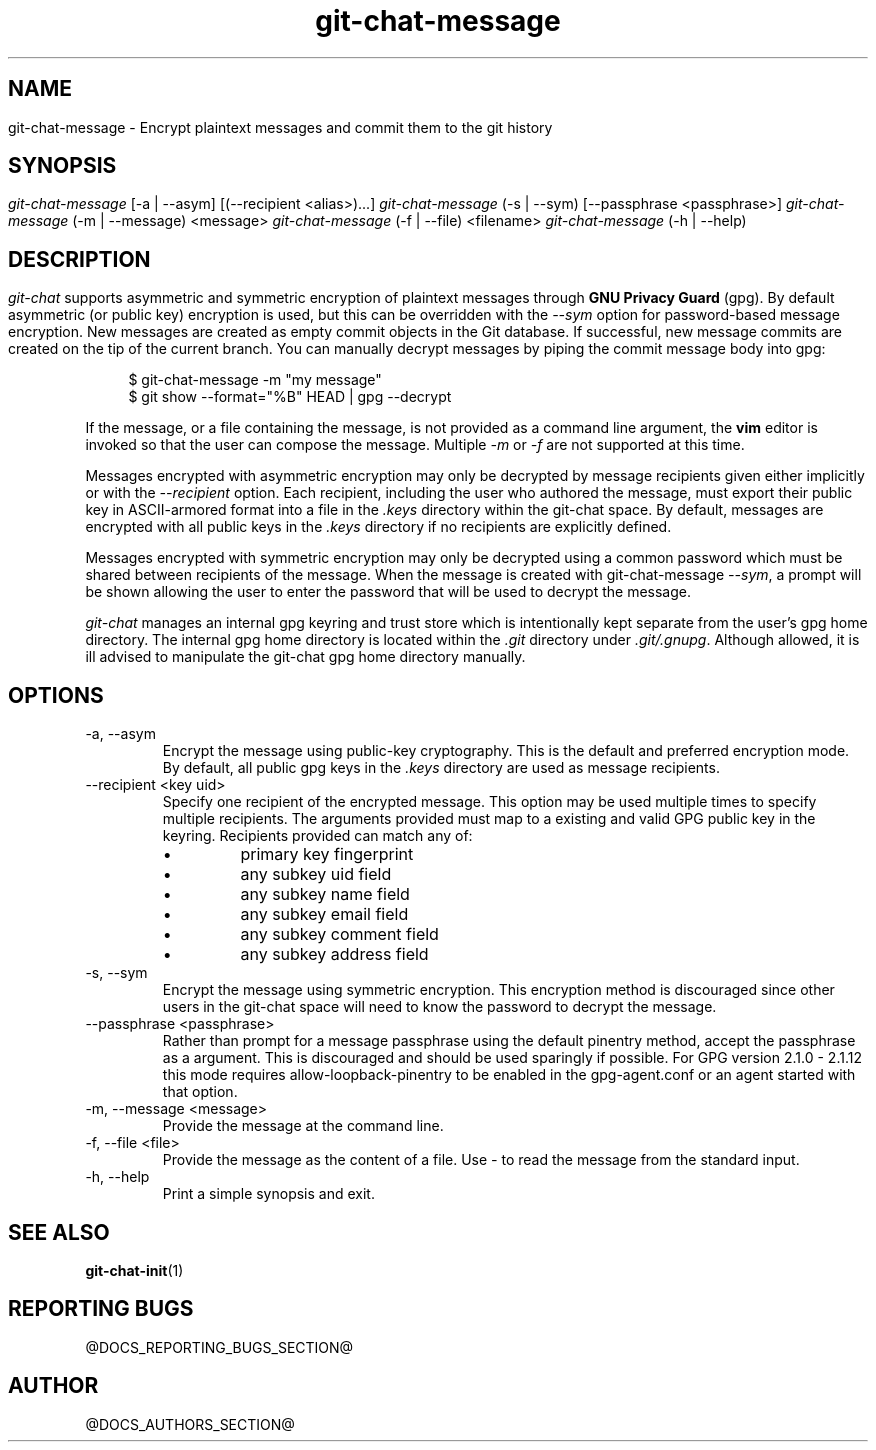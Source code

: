 .TH git-chat-message 1 "@CMAKE_COMPILATION_DATE@" "git-chat @CMAKE_PROJECT_VERSION_MAJOR@.@CMAKE_PROJECT_VERSION_MINOR@" "git-chat manual"

.SH NAME
git-chat-message \- Encrypt plaintext messages and commit them to the git history

.SH SYNOPSIS
.sp
.nf
\fIgit-chat-message\fR [\-a | \-\-asym] [(\-\-recipient <alias>)...]
\fIgit-chat-message\fR (\-s | \-\-sym) [\-\-passphrase <passphrase>]
\fIgit-chat-message\fR (\-m | \-\-message) <message>
\fIgit-chat-message\fR (\-f | \-\-file) <filename>
\fIgit-chat-message\fR (\-h | \-\-help)


.SH DESCRIPTION
\fIgit-chat\fR supports asymmetric and symmetric encryption of plaintext messages through \fBGNU Privacy Guard\fR (gpg). By default asymmetric (or public key) encryption is used, but this can be overridden with the \fI--sym\fR option for password-based message encryption.

New messages are created as empty commit objects in the Git database. If successful, new message commits are created on the tip of the current branch. You can manually decrypt messages by piping the commit message body into gpg:

.PP
.in +4n
.EX
$ git-chat-message -m "my message"
$ git show --format="%B" HEAD | gpg --decrypt
.EE
.in
.PP

If the message, or a file containing the message, is not provided as a command line argument, the \fBvim\fR editor is invoked so that the user can compose the message. Multiple \fI-m\fR or \fI-f\fR are not supported at this time.

Messages encrypted with asymmetric encryption may only be decrypted by message recipients given either implicitly or with the \fI--recipient\fR option. Each recipient, including the user who authored the message, must export their public key in ASCII-armored format into a file in the \fI.keys\fR directory within the git-chat space. By default, messages are encrypted with all public keys in the \fI.keys\fR directory if no recipients are explicitly defined.

Messages encrypted with symmetric encryption may only be decrypted using a common password which must be shared between recipients of the message. When the message is created with git-chat-message \fI--sym\fR, a prompt will be shown allowing the user to enter the password that will be used to decrypt the message.

\fIgit-chat\fR manages an internal gpg keyring and trust store which is intentionally kept separate from the user's gpg home directory. The internal gpg home directory is located within the \fI.git\fR directory under \fI.git/.gnupg\fR. Although allowed, it is ill advised to manipulate the git-chat gpg home directory manually.


.SH OPTIONS
.TP
\-a, \-\-asym
Encrypt the message using public-key cryptography. This is the default and preferred encryption mode. By default, all public gpg keys in the \fI.keys\fR directory are used as message recipients.

.TP
\-\-recipient <key uid>
Specify one recipient of the encrypted message. This option may be used multiple times to specify multiple recipients. The arguments provided must map to a existing and valid GPG public key in the keyring. Recipients provided can match any of:
.RS
.IP \[bu]
primary key fingerprint
.IP \[bu]
any subkey uid field
.IP \[bu]
any subkey name field
.IP \[bu]
any subkey email field
.IP \[bu]
any subkey comment field
.IP \[bu]
any subkey address field
.RE

.TP
\-s, \-\-sym
Encrypt the message using symmetric encryption. This encryption method is discouraged since other users in the git-chat space will need to know the password to decrypt the message.

.TP
\-\-passphrase <passphrase>
Rather than prompt for a message passphrase using the default pinentry method, accept the passphrase as a argument. This is discouraged and should be used sparingly if possible. For GPG version 2.1.0 - 2.1.12 this mode requires allow-loopback-pinentry to be enabled in the gpg-agent.conf or an agent started with that option.

.TP
\-m, \-\-message <message>
Provide the message at the command line.

.TP
\-f, \-\-file <file>
Provide the message as the content of a file. Use \fI-\fR to read the message from the standard input.

.TP
\-h, \-\-help
Print a simple synopsis and exit.

.SH SEE ALSO
\fBgit-chat-init\fR(1)


.SH REPORTING BUGS
@DOCS_REPORTING_BUGS_SECTION@


.SH AUTHOR
@DOCS_AUTHORS_SECTION@
